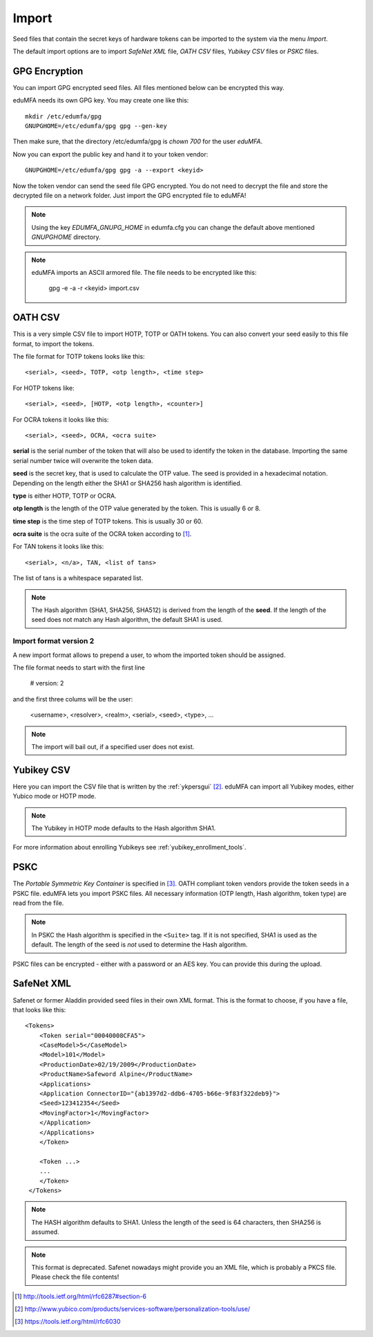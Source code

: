 .. _import:

Import
======

.. index:: import, OATH CSV, Yubikey CSV, PSKC, RFC6030

Seed files that contain the secret keys of hardware tokens can be 
imported to the system via the menu *Import*.

The default import options are to import *SafeNet XML* file,
*OATH CSV* files, *Yubikey CSV* files or
*PSKC* files.

GPG Encryption
--------------

.. index:: GPG encryption, Encrypted Seed File

You can import GPG encrypted seed files.
All files mentioned below can be encrypted this way.

eduMFA needs its own GPG key. You may create one like this::

    mkdir /etc/edumfa/gpg
    GNUPGHOME=/etc/edumfa/gpg gpg --gen-key

Then make sure, that the directory /etc/edumfa/gpg is *chown 700* for
the user *eduMFA*.

Now you can export the public key and hand it to your token vendor::

   GNUPGHOME=/etc/edumfa/gpg gpg -a --export <keyid>

Now the token vendor can send the seed file GPG encrypted. You do not need to
decrypt the file and store the decrypted file on a network folder. Just
import the GPG encrypted file to eduMFA!

.. note:: Using the key *EDUMFA_GNUPG_HOME* in edumfa.cfg you can change the default
   above mentioned *GNUPGHOME* directory.

.. note:: eduMFA imports an ASCII armored file. The file needs to be
   encrypted like this:

      gpg -e -a -r <keyid>  import.csv

.. _import_oath_csv:

OATH CSV
--------

This is a very simple CSV file to import HOTP, TOTP or OATH tokens.
You can also convert your seed easily to this file format, to import
the tokens. 

The file format for TOTP tokens looks like this::

   <serial>, <seed>, TOTP, <otp length>, <time step>

For HOTP tokens like::

   <serial>, <seed>, [HOTP, <otp length>, <counter>]

For OCRA tokens it looks like this::

   <serial>, <seed>, OCRA, <ocra suite>

**serial** is the serial number of the token that will also be used
to identify the token in the database. Importing the same serial number 
twice will overwrite the token data.

**seed** is the secret key, that is used to calculate the OTP
value. The seed is provided in a hexadecimal notation. 
Depending on the length either the SHA1 or SHA256 hash algorithm 
is identified.

**type** is either HOTP, TOTP or OCRA.

**otp length** is the length of the OTP value generated by the token.
This is usually 6 or 8.

**time step** is the time step of TOTP tokens. This is usually
30 or 60.

**ocra suite** is the ocra suite of the OCRA token according to [#ocra]_.

For TAN tokens it looks like this::

   <serial>, <n/a>, TAN, <list of tans>

The list of tans is a whitespace separated list.

.. note:: The Hash algorithm (SHA1, SHA256, SHA512) is derived from the length of the **seed**.
   If the length of the seed does not match any Hash algorithm, the default SHA1 is used.

Import format version 2
~~~~~~~~~~~~~~~~~~~~~~~

A new import format allows to prepend a user, to whom the imported token should be assigned.

The file format needs to start with the first line

   # version: 2

and the first three colums will be the user:

   <username>, <resolver>, <realm>, <serial>, <seed>, <type>, ...

.. note:: The import will bail out, if a specified user does not exist.


Yubikey CSV
-----------

Here you can import the CSV file that is written by the :ref:`ykpersgui` [#yubipers]_.
eduMFA can import all Yubikey modes, either Yubico mode or HOTP mode.

.. figure:: yubikey.png
   :width: 500

.. note:: The Yubikey in HOTP mode defaults to the Hash algorithm SHA1.

For more information about enrolling Yubikeys see :ref:`yubikey_enrollment_tools`.


PSKC
----

The *Portable Symmetric Key Container* is specified in [#RFC6030]_.
OATH compliant token vendors provide the token seeds in a PSKC file.
eduMFA lets you import PSKC files.
All necessary information (OTP length, Hash algorithm, token type) are read
from the file.

.. note:: In PSKC the Hash algorithm is specified in the ``<Suite>`` tag.
   If it is not specified, SHA1 is used as the default. The length of the
   seed is *not* used to determine the Hash algorithm.

PSKC files can be encrypted - either with a password or an AES key. You can
provide this during the upload.


SafeNet XML
-----------

Safenet or former Aladdin provided seed files in their own XML format.
This is the format to choose, if you have a file, that looks like this::

    <Tokens>
        <Token serial="00040008CFA5">
        <CaseModel>5</CaseModel>
        <Model>101</Model>
        <ProductionDate>02/19/2009</ProductionDate>
        <ProductName>Safeword Alpine</ProductName>
        <Applications>
        <Application ConnectorID="{ab1397d2-ddb6-4705-b66e-9f83f322deb9}">
        <Seed>123412354</Seed>
        <MovingFactor>1</MovingFactor>
        </Application>
        </Applications>
        </Token>

        <Token ...>
        ...
        </Token>
     </Tokens>

.. note:: The HASH algorithm defaults to SHA1. Unless the length of the seed is 64 characters, then SHA256
   is assumed.

.. note:: This format is deprecated. Safenet nowadays might provide you an XML file, which is probably a PKCS file.
   Please check the file contents!


.. [#ocra] http://tools.ietf.org/html/rfc6287#section-6
.. [#yubipers] http://www.yubico.com/products/services-software/personalization-tools/use/
.. [#RFC6030] https://tools.ietf.org/html/rfc6030
